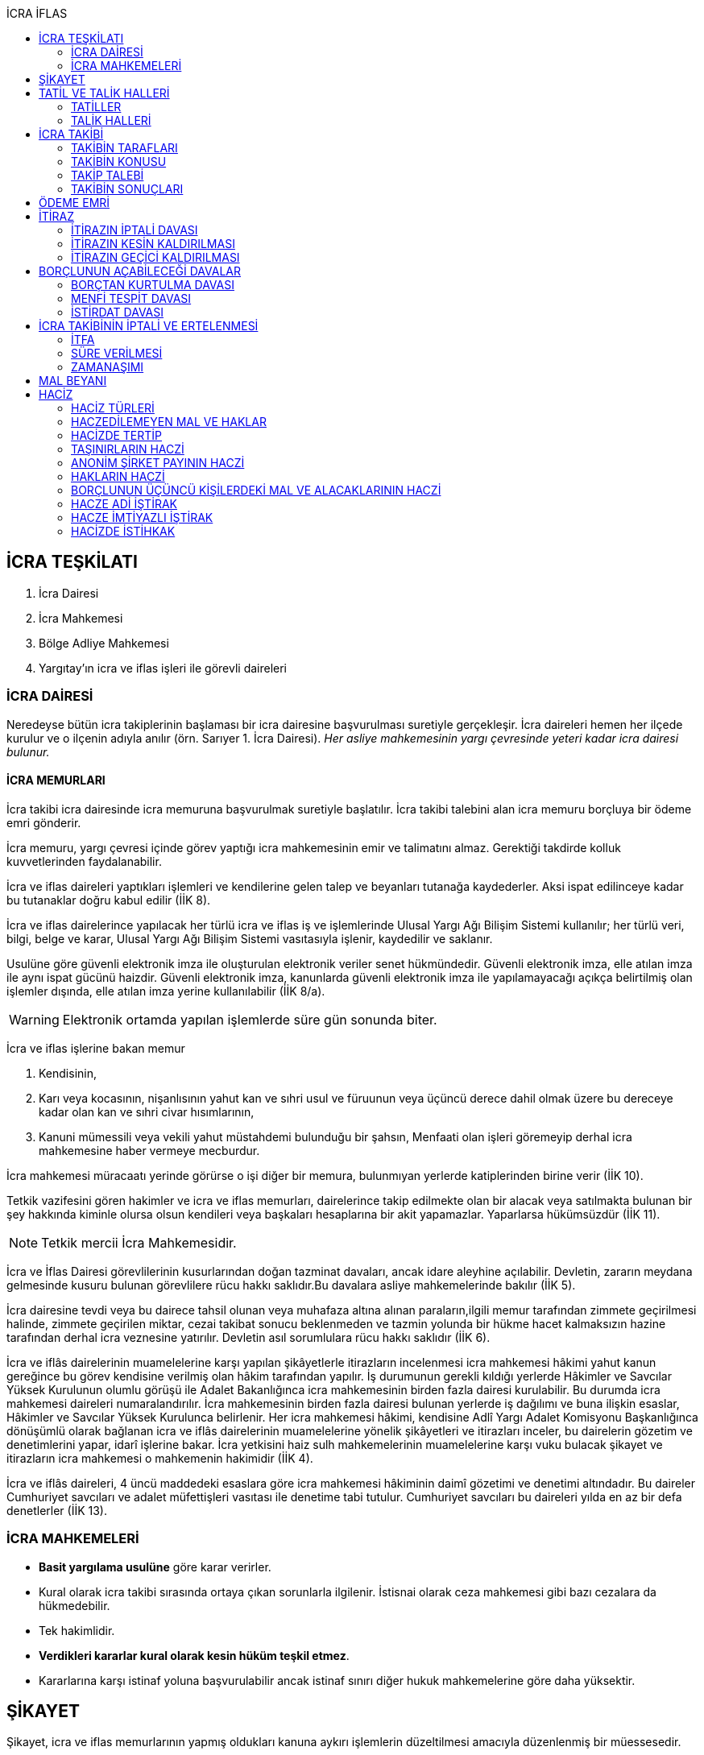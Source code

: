 :icons: font
:toc:
:toc-title: İCRA İFLAS

== İCRA TEŞKİLATI

. İcra Dairesi
. İcra Mahkemesi
. Bölge Adliye Mahkemesi
. Yargıtay'ın icra ve iflas işleri ile görevli daireleri

=== İCRA DAİRESİ

Neredeyse bütün icra takiplerinin başlaması bir icra dairesine başvurulması
suretiyle gerçekleşir. İcra daireleri hemen her ilçede kurulur ve o ilçenin
adıyla anılır (örn. Sarıyer 1. İcra Dairesi). _Her asliye mahkemesinin yargı
çevresinde yeteri kadar icra dairesi bulunur._

==== İCRA MEMURLARI

İcra takibi icra dairesinde icra memuruna başvurulmak suretiyle başlatılır.
İcra takibi talebini alan icra memuru borçluya bir ödeme emri gönderir.

İcra memuru, yargı çevresi içinde görev yaptığı icra mahkemesinin emir ve
talimatını almaz. Gerektiği takdirde kolluk kuvvetlerinden faydalanabilir.

İcra ve iflas daireleri yaptıkları işlemleri ve kendilerine gelen talep ve
beyanları tutanağa kaydederler. Aksi ispat edilinceye kadar bu tutanaklar doğru
kabul edilir (İİK 8).

İcra ve iflas dairelerince yapılacak her türlü icra ve iflas iş ve işlemlerinde
Ulusal Yargı Ağı Bilişim Sistemi kullanılır; her türlü veri, bilgi, belge ve
karar, Ulusal Yargı Ağı Bilişim Sistemi vasıtasıyla işlenir, kaydedilir ve
saklanır.

Usulüne göre güvenli elektronik imza ile oluşturulan elektronik veriler senet
hükmündedir. Güvenli elektronik imza, elle atılan imza ile aynı ispat gücünü
haizdir. Güvenli elektronik imza, kanunlarda güvenli elektronik imza ile
yapılamayacağı açıkça belirtilmiş olan işlemler dışında, elle atılan imza
yerine kullanılabilir (İİK 8/a).

WARNING: Elektronik ortamda yapılan işlemlerde süre gün sonunda biter.

İcra ve iflas işlerine bakan memur

. Kendisinin,
. Karı veya kocasının, nişanlısının yahut kan ve sıhri usul ve füruunun veya
üçüncü derece dahil olmak üzere bu dereceye kadar olan kan ve sıhri civar
hısımlarının,
. Kanuni mümessili veya vekili yahut müstahdemi bulunduğu bir şahsın,
Menfaati olan işleri göremeyip derhal icra mahkemesine haber vermeye mecburdur.

İcra mahkemesi müracaatı yerinde görürse o işi diğer bir memura, bulunmıyan
yerlerde katiplerinden birine verir (İİK 10).

Tetkik vazifesini gören hakimler ve icra ve iflas memurları, dairelerince takip
edilmekte olan bir alacak veya satılmakta bulunan bir şey hakkında kiminle
olursa olsun kendileri veya başkaları hesaplarına bir akit yapamazlar.
Yaparlarsa hükümsüzdür (İİK 11).

NOTE: Tetkik mercii İcra Mahkemesidir.

İcra ve İflas Dairesi görevlilerinin kusurlarından doğan tazminat davaları,
ancak idare aleyhine açılabilir. Devletin, zararın meydana gelmesinde kusuru
bulunan görevlilere rücu hakkı saklıdır.Bu davalara asliye mahkemelerinde
bakılır (İİK 5).

İcra dairesine tevdi veya bu dairece tahsil olunan veya muhafaza altına alınan
paraların,ilgili memur tarafından zimmete geçirilmesi halinde, zimmete
geçirilen miktar, cezai takibat sonucu beklenmeden ve tazmin yolunda bir hükme
hacet kalmaksızın hazine tarafından derhal icra veznesine yatırılır. Devletin
asıl sorumlulara rücu hakkı saklıdır (İİK 6).

İcra ve iflâs dairelerinin muamelelerine karşı yapılan şikâyetlerle itirazların
incelenmesi icra mahkemesi hâkimi yahut kanun gereğince bu görev kendisine
verilmiş olan hâkim tarafından yapılır. İş durumunun gerekli kıldığı yerlerde
Hâkimler ve Savcılar Yüksek Kurulunun olumlu görüşü ile Adalet Bakanlığınca
icra mahkemesinin birden fazla dairesi kurulabilir. Bu durumda icra mahkemesi
daireleri numaralandırılır. İcra mahkemesinin birden fazla dairesi bulunan
yerlerde iş dağılımı ve buna ilişkin esaslar, Hâkimler ve Savcılar Yüksek
Kurulunca belirlenir. Her icra mahkemesi hâkimi, kendisine Adlî Yargı Adalet
Komisyonu Başkanlığınca dönüşümlü olarak bağlanan icra ve iflâs dairelerinin
muamelelerine yönelik şikâyetleri ve itirazları inceler, bu dairelerin gözetim
ve denetimlerini yapar, idarî işlerine bakar. İcra yetkisini haiz sulh
mahkemelerinin muamelelerine karşı vuku bulacak şikayet ve itirazların icra
mahkemesi o mahkemenin hakimidir (İİK 4).

İcra ve iflâs daireleri, 4 üncü maddedeki esaslara göre icra mahkemesi
hâkiminin daimî gözetimi ve denetimi altındadır. Bu daireler Cumhuriyet
savcıları ve adalet müfettişleri vasıtası ile denetime tabi tutulur. Cumhuriyet
savcıları bu daireleri yılda en az bir defa denetlerler (İİK 13).

=== İCRA MAHKEMELERİ

* *Basit yargılama usulüne* göre karar verirler.
* Kural olarak icra takibi sırasında ortaya çıkan sorunlarla ilgilenir.
İstisnai olarak ceza mahkemesi gibi bazı cezalara da hükmedebilir.
* Tek hakimlidir.
* *Verdikleri kararlar kural olarak kesin hüküm teşkil etmez*.
* Kararlarına karşı istinaf yoluna başvurulabilir ancak istinaf sınırı diğer
hukuk mahkemelerine göre daha yüksektir.

== ŞİKAYET

Şikayet, icra ve iflas memurlarının yapmış oldukları kanuna aykırı işlemlerin
düzeltilmesi amacıyla düzenlenmiş bir müessesedir.

IMPORTANT: Şikayet dava değildir!

Şikayet icra memurunun bağlı olduğu icra mahkemesine yöneltilir. İcra mahkemesi
hakimi dilerse işlemi yapmış olan icra memurunu davet ederek dinler ancak
çağırmak zorunda değildir. Takibin karşı tarafı da bu şikayet konusu işlemin
iptalinden etkileneceği için dilerse hakim onu da dinleyebilir.

İşlem aşağıdaki sebeplerle şikayet konusu yapılabilir:

. *İşlemin kanuna uygun olmaması*
. *İşlemin olaya uygun olmaması*: Kanunun icra memuruna takdir yetkisi tanıdığı
durumlarda takdir yetkisinin olaya uygun kullanılmaması
. *Bir hakkın yerine getirilmemesi*
. *Bir hakkın sebepsiz sürüncemede bırakılması*

Şikayet eden icra takibinin tarafı olmak zorunda değildir. Kanun hukuki yararı
olmak şartıyla bütün üçüncü kişilerin şikayet yoluna başvurabileceğini
söylemektedir.

Şikayet işlemin öğrenilmesinden itibaren *yedi gün* içinde yapılmalıdır. Ancak
_kamu düzenine aykırılık_ ve _bir hakkın yerine getirilmemesi_ veya _sebepsiz
sürüncemede bırakılması_ halinde şikayet süreye bağlı değildir.

NOTE: Şikayet bir hata sonucu icra mahkemesine değil de icra dairesine yapılmış
ise süre korunmayacaktır.

Şikayet yazılı veya sözlü olarak yapılabilir.

Şikayet, icra mahkemesince karar verilmedikçe icrayı durdurmaz.

İcra mahkemesi işlemin kanuna aykırı olduğunu tespit ederse işlemi iptal ederek
icra memurundan kanuna uygun işlem yapmasını ister. İcra memurları icra
mahkemelerinin emir ve talimatı altında olmasalar bile şikayet üzerine verilen
kararlar emirdir ve buna uyulmak zorundadır.

CAUTION: İcra mahkemesi hiçbir şekilde icra mahkemesi hakimi icra memurunun
yerine geçip işlem yapmaz. Ancak kanunun saydığı istisnai hallerde düzelterek
onama kararı verebilir.

Şikayet hakkında karar veren icra mahkemesinin kararlarına karşı istinaf yoluna
başvurulabilir.

== TATİL VE TALİK HALLERİ

=== TATİLLER

Güneşin batmasından bir saat sonra ile güneşin doğmasından bir saat önceye
kadarki devrede (Gece vakti) ve tatil günlerinde takip muameleleri yapılamaz.
Ancak, gece iş görülen yerlerde gece vakti hasılat haczi mümkündür.

Tatil günlerinde haciz ve tebligat yapılabileceği gibi muhafaza tedbirleri de
alınabilir.

Borçlunun mal kaçırdığı anlaşılırsa gece vakti dahi haciz yapılması caizdir.

=== TALİK HALLERİ

. *Borçlunun ailesinden birinin ölümü halinde*: Karısı yahut kocası ve kan ve
sıhriyet itibariyle usul veya füruundan birisi ölen bir borçlu aleyhindeki
takip, ölüm günü ile beraber üç gün için talik olunur.
. *Terekenin borçlarında*: Terekenin borçlarından dolayı ölüm günü ile beraber
üç gün içinde takip geri bırakılır. Mirasçı mirası kabul veya reddetmemişse bu
hususta Kanunu Medenide muayyen müddetler geçinceye kadar takip geri kalır.
. *Tutukluluk ve hükümlülük halinde*: Mümessili olmıyan bir tutuklu veya
hükümlü aleyhine takipte, mümessil tayini vesayet makamına ait olmadıkça, icra
memuru bir mümessil tayin etmesi için kendisine münasip bir mühlet verir ve
takibi bu sürenin bitmesine bırakır. Bu mühlet içinde temsilci tayin edip icra
dairesine bildirmiyen tutuklu veya hükümlü hakkında takibe devam olunur. Mal
kaçırılması ihtimali olan hallerde bu mühlet içinde de haciz yapılabilir.
. *Askerlik halinde*: Askerlik hizmetinin devamı müddetince erler, onbaşılar ve
kıta çavuşları (Uzman veya uzatmalı çavuş ve onbaşılar hariç) aleyhine takipte,
icra memuru, bir mümessil tayin etmesi için kendisine münasip bir mühlet verir
ve takibi bu sürenin bitmesine bırakır. Bu müddet içinde temsilci tayin edip
icra dairesine bildirmiyenler hakkında takibe devam olunur. Mal kaçırılması
ihtimali olan hallerde bu mühlet içinde de haciz yapılabilir.
. *Borçlunun ağır hastalığı halinde*: Takip borçlunun mümessil tayin edemiyecek
derecede ağır hastalığı halinde muayyen bir zaman için icra memurluğunca talik
olunabilir. Ağır hastalığın resmi belge ile tahakkuku lazımdır. Mal kaçırılması
ihtimali olan hallerde hastalığın devamı sırasında da haciz yapılabilir.

NOTE: Takip talikleri esnasında müddetlerin cerayanı durmaz. Müddetin nihayeti
bir talik gününe rastlarsa müddet talikin bitiminden sonra bir gün daha
uzatlır.

== İCRA TAKİBİ

=== TAKİBİN TARAFLARI

İcra takibinin tarafları; alacaklı ve borçludur.

Takibi yapan kendisini alacaklı olarak gösterecektir. Maddi hukuk bakımından
alacaklı olup olmadığı araştırılmaz. Aleyhine takip yapılan kişi de borçludur.
Yine maddi hukuk bakımından borçlu sıfatını taşıyıp taşımadığı araştırılmaz.

Takibi başlatabilmek veya aleyhine takip başlatılabilmesi için hem alacaklının
hem de borçlunun hak ehliyetine sahip olması gerekir. Hak ehliyetinin usul
hukukundaki görünümü taraf ehliyetidir. Taraf ehliyeti icra memurunun
kendiliğinden gözetmesi gereken bir husustur. Taraf ehliyeti eksik ise icra
memuru takibi başlatmayacaktır.

=== TAKİBİN KONUSU

Genel haciz yoluyla takip para ve teminat alacakları için söz konusudur.

TIP: Para alacağı TL dışında bir para birimi üzerindense alacaklı bir seçim
hakkına sahiptir. Yabancı para borcunu dilerse vade tarihindeki dilerse fiili
ödeme tarihindeki kur üzerinden isteyebilir.

=== TAKİP TALEBİ

Takip talebi icra dairesine yazılı veya sözlü olarak ya da elektronik ortamda
yapılır.

Talepte şunlar gösterilir:

. Alacaklının ve varsa kanuni temsilcisinin ve vekilinin adı, soyadı; alacaklı
veya vekili adına ödemenin yapılacağı banka adı ile hesap bilgileri; varsa
Türkiye Cumhuriyeti kimlik numarası veya vergi kimlik numarası; şöhret ve
yerleşim yeri; alacaklı yabancı memlekette oturuyorsa Türkiye’de göstereceği
yerleşim yeri (Yerleşim yeri gösteremezse icra dairesinin bulunduğu yer
yerleşim yeri sayılır.);
. Borçlunun ve varsa kanuni temsilcisinin adı, soyadı, alacaklı tarafından
biliniyorsa Türkiye Cumhuriyeti kimlik numarası veya vergi kimlik numarası,
şöhret ve yerleşim yeri; Bir terekeye karşı yapılan taleplerde kendilerine
tebligat yapılacak mirasçıların adı, soyadı, biliniyorsa Türkiye Cumhuriyeti
kimlik numarası veya vergi kimlik numarası, şöhret ve yerleşim yerleri;
. Alacağın veya istenen teminatın Türk parasıyla tutarı ve faizli alacaklarda
faizin miktarı ile işlemeye başladığı gün, alacak veya teminat yabancı para ise
alacağın hangi tarihteki kur üzerinden talep edildiği ve faizi;
. Senet, senet yoksa borcun sebebi;
. Takip yollarından hangisinin seçildiği;

Alacak belgeye dayanmakta ise, belgenin aslının veya alacaklı yahut mümessili
tarafından tasdik edilmiş, borçlu sayısından bir fazla örneğinin takip talebi
anında icra dairesine tevdii mecburidir.

Alacaklıya takip talebinde bulunduğuna ve verdiği belgelere, talep ve takip
masraflarına dair bedava ve pulsuz bir makbuz verilir.

Yabancı para alacaklısı takip yaparken takip talebinde alacağını Türk parasına
çevirmek zorundadır. Bu çeviri takip tarihindeki Merkez Bankası efektif satış
kuru esas alınarak yapılır. Buna rağmen alacaklının para alacağını fiili ödeme
tarihindeki kur üzerinden ya da vade tarihindeki kur üzerinde talep etmesi de
mümkündür. Ancak bunun takip talebinde özellikle belirtilmiş olması gerekir.

Takip masrafları *borçluya* aittir. Takip talebinde bulunan alacaklıdan *maktu
başvurma harcı*, *nispi peşin harç*, *ödeme emrinin tebliği için gerekli
masraflar* ve borçlunun İİK 62'ye göre itirazı halinde bu *itirazın alacaklıya
tebliği için gerekli masraflar* peşinen alınır. Alacaklı ilk ödenen paradan
masraflarını alabilir.

=== TAKİBİN SONUÇLARI

. İcra müdürü ödeme emri düzenleyip borçlu veya borçlulara gönderir.
. Alacaklıya icra dairesi tarafından kendiliğinden takip talebinde bulunduğuna
ve belgelere ve takip giderlerine ilişkin bedava ve pulsuz bir belge verilir.
. Takip talebi ile zamanaşımı kesilir. Takip dolayısı ile yapılan her işlemle
tekrar kesilir.
. Borçlu o ana kadar düşmemişse ödeme emrinin tebliği ile temerrüde düşer.

NOTE: Alacaklı, yaptığı icra takibinden vazgeçip takip talebini geri alabilir.
Bunun için borçlunun rızasına ihtiyaç yoktur.

== ÖDEME EMRİ

İcra müdürü takip talebinin bu Kanunda öngörülen şartları içerdiğine karar
verirse ödeme emri düzenler. Talebin kabul edilmemesi halinde verilen karar
tutanağa yazılır.

Emir:

. Alacaklının veya vekilinin banka hesap numarası hariç olmak üzere, 58 inci
maddeye göre takip talebine yazılması lazım gelen kayıtları,
. Borcun ve masrafların yedi gün içinde icra dairesine ait ödeme emrinde yazılı
olan banka hesabına ödenmesi, borç, teminat verilmesi mükellefiyeti ise
teminatın bu süre içinde gösterilmesi ihtarını,
. Takibin dayandığı senet altındaki imza kendisine ait değilse yine bu yedi gün
içinde bu cihetin ayrıca ve açıkça bildirilmesi; aksi halde icra takibinde
senedin kendisinden sadır sayılacağı,
+
Senet altındaki imzayı reddettiği takdirde icra mahkemesi önünde yapılacak
duruşmada hazır bulunması; buna uymazsa vakı itirazın muvakkaten kaldırılmasına
karar verileceği,
+
Borcun tamamına veya bir kısmına yahut alacaklının takibat icrası hakkına dair
bir itirazı varsa bunu da aynı süre içinde beyan etmesi,
+
İhtarını,
. Senet veya borca itirazını bildirmediği takdirde yukarda yazılı yedi günlük
süre içinde 74 üncü maddeye göre mal beyanında bulunması ve bulunmazsa hapisle
tazyik olunacağı; mal beyanında bulunmaz veya hakikate aykırı beyanda bulunursa
ayrıca hapisle cezalandırılacağı ihtarını,
. Borç ödenmez veya itiraz olunmazsa cebri icraya devam edileceği beyanını,
+
İhtiva eder.

Ödeme emri iki nüsha olarak düzenlenir. Bir nüshası borçluya gönderilir, diğeri
icra dosyasına konulur. Alacaklı isterse kendisine ayrıca tasdikli bir nüsha
verilir. Nüshalar arasında fark bulunduğu takdirde borçludaki muteber sayılır.

Ödeme emri borçluya takip talebinden itibaren nihayet 3 gün içinde tebliğe
gönderilir. Takip belgeye dayanıyorsa, belgenin tasdikli bir örneği ödeme
emrine bağlanır.

Müşterek borçlular aynı zamanda takip ediliyorlarsa hepsinin veya bir kısmının
bir mümessil tarafından temsil edilmeleri hali müstesna olmak üzere her birine
ayrı ayrı ödeme emri tebliğ edilmek lazımdır.

== İTİRAZ

İtiraz etmek istiyen borçlu, itirazını, ödeme emrinin tebliği tarihinden
itibaren yedi gün içinde dilekçe ile veya sözlü olarak icra dairesine
bildirmeye mecburdur.

İtiraz, takibi yapan icra dairesinden başka bir icra dairesine yapıldığı
takdirde bu daire gereken masrafı itirazla birlikte alarak itirazı derhal
yetkili icra dairesine gönderir; alınmayan masraftan memur şahsen sorumludur.

Takibe itiraz edildiği, 59 uncu maddeye göre alacaklının yatırdığı avanstan
karşılanmak suretiyle üç gün içinde bir muhtıra ile alacaklıya tebliğ edilir.

Borçlu veya vekili, dava ve takip işlemlerine esas olmak üzere borçluya ait
yurt içinde bir adresi itirazla birlikte bildirmek zorundadır. Adresini
değiştiren borçlu yurt içinde yeni adres bildirmediği ve tebliğ memurunca yurt
içinde yeni adresi tespit edilemediği takdirde, takip talebinde gösterilen
adrese çıkarılacak tebligat borçlunun kendisine yapılmış sayılır.

Borcun bir kısmına itiraz eden borçlunun o kısman cihet ve miktarını açıkca
göstermesi lazımdır. Aksi takdirde itiraz edilmemiş sayılır.

Borçlu takibin müstenidi olan senet altındaki imzayı reddediyorsa, bunu
itirazında ayrıca ve açıkça beyan etmelidir. Aksi takdirde icra takibi
yönünden senetteki imzayı kabul etmiş sayılır.

İtiraz eden borçlu, itirazın kaldırılması duruşmasında, alacaklının dayandığı
senet metninden anlaşılanlar dışında, itiraz sebeplerini değiştiremez ve
genişletemez.

Borçlu kusuru olmaksızın bir mani sebebiyle müddeti içinde itiraz edememiş ise
paraya çevirme muamelesi bitinceye kadar itiraz edebilir.

Ancak borçlu, maniin kalktığı günden itibaren üç gün içinde, mazeretini gösterir
delillerle birlikte itiraz ve sebeplerini ve müstenidatını bildirmeye ve
mütaakıp fıkra için yapılacak duruşmaya taallük eden harç ve masrafları ödemeye
mecburdur. İtiraz üzerine icra mahkemesi ancak gecikme sebebinin mahiyetine ve
hadisenin özelliklerine göre takibin tatilini tensip edebilir.

İcra mahkemesi, tetkikatını evrak üzerinde yapar. Lüzumu halinde iki tarafı
hemen davetle mazeretin kabule şayan olup olmadığına karar verir. Duruşmaya
karar verilmemesi halinde borçludan alınan masraflar kendisine iade olunur.
Mazeretin kabulü halinde icra takibi durur. Aynı celsede alacaklı itirazın
kaldırılmasını sözlü olarak da istiyebilir. Bu takdirde tahkikata devam
olunarak gerekli karar verilir.

Daha önce borçlunun mallarına haciz konulmuşsa mazeretin kabulü kararının
tefhim veya tebliği tarihinden itibaren alacaklı yedi gün içinde, icra
mahkemesinden itirazın kaldırılmasını istemez veya aynı süre içinde 67 nci
maddeye göre mahkemeye başvurmazsa haciz kalkar.

Müddeti içinde yapılan itiraz takibi durdurur. İtiraz müddetinde değilse
alacaklının talebi üzerine icra memuru takip muamelelerine alacağın tamamı için
devam eder. Borçlu, borcun yalnız bir kısmına itirazda bulunmuşsa takibe, kabul
ettiği miktar için devam olunur.

Takip talebine itiraz edilen alacaklı, itirazın tebliği tarihinden itibaren bir
sene içinde mahkemeye başvurarak, genel hükümler dairesinde alacağının
varlığını ispat suretiyle itirazın iptalini dava edebilir.

Talebine itiraz edilen alacaklının takibi, imzası ikrar veya noterlikçe tasdik
edilen borç ikrarını içeren bir senede yahut resmî dairelerin veya yetkili
makamların yetkileri dahilinde ve usulüne göre verdikleri bir makbuz veya
belgeye müstenitse, alacaklı itirazın kendisine tebliği tarihinden itibaren
altı ay içinde itirazın kaldırılmasını isteyebilir. Bu süre içerisinde itirazın
kaldırılması istenilmediği takdirde yeniden ilâmsız takip yapılamaz.

=== İTİRAZIN İPTALİ DAVASI

İtiraz sonucunda duran takibe devam edebilmek için alacaklının başvurabileceği
yollardan biri *itirazın iptali* davasıdır. Bu dava genel mahkemede genel
hükümlere göre açılır.

[TIP]
====
İtirazın iptali davasının eda davasından farkı; eda davası sonunda alınan
hükme dayanılarak ilamlı icra takibi yapılabilir, ancak itirazın iptali
davasında verilen karara dayanarak sadece duran takibin devamı sağlanabilir.
Duran takibe devam edilmesi ilamlı takip değil, başlatılmış ilamsız takibin
devamıdır.

Davacı, davayı açarken itirazın iptali davasını doğru bir şekilde ifade etmeli
ve talep sonucunu doğru yazmalıdır. Neticede hakim talep ile bağlıdır, başka
bir şeye karar veremez. Başta eda davası olarak açılıp sonradan durmuş takibin
devamına karar verilmesi istenirse iddianın değiştirilmesi ve genişletilmesi
yasağı gündeme gelecektir.
====

İtirazın iptali davası genel hükümlere göre açılır ve incelenir. Alacaklı genel
hükümlere göre alacağını ispat yükü altındadır. Dava konusunun değerine göre
senetle ispat mecburiyeti vs. gündeme gelebilir.

İtirazın iptali davası itirazın tebliğ tarihinden itibaren *bir sene*
içerisinde açılmalıdır. Bu bir seneliik süre hak düşürücüdür. Bir senelik
sürenin geçmesi üzerine ancak genel mahkemelerde eda davası açılıp, alınacak
karar ile birlikte ilamlı icra takibi yapılabilir.

Bu davada borçlunun itirazının haksızlığına karar verilirse borçlu; takibinde
haksız ve kötü niyetli görülürse alacaklı; diğer tarafın talebi üzerine iki
tarafın durumuna, davanın ve hükmolunan şeyin tahammülüne göre, red veya
hükmolunan meblağın yüzde yirmisinden aşağı olmamak üzere, uygun bir tazminatla
mahkum edilir.

Alacaklının aleyhine tazminata hükmedilebilmesi için haksız ve kötü niyetli
olması aranırken, borçlunun tazminat ile sorumlu olması için haksız çıkması
yeterlidir.

NOTE: %20 tazminatın alacaklı veya borçlu aleyhine hükmedilebilmesi için talep
zorunludur. Talep olmadan mahkeme kendiliğinden böyle bir tazminata hükmedemez.

Borçlu aleyhine hükmedilen tazminata *inkar tazminatı*, alacaklı aleyhine
hükmedilen tazminata *kötüniyet tazminatı* denir.

TIP: Yargıtay'a göre borçlunun aleyhine inkar tazminatına hükmedilebilmesi için
itiraz ettiği borcun likit, yani kararlaştırılmış ve bilinen olması gerekir.
Eğer itiraz edilen borç, yargılamanın sonunda tespti gereken bir miktar ise
herhangi bir şekilde inkar tazminatına hükmedilemez.

IMPORTANT: İtirazın iptali davası ancak genel mahkemelerde açılabilir. İcra
mahkemesinde açılırsa görevsizlik kararı verilecektir.

İtirazın iptali davası sonunda verilen hüküm maddi anlamda kesin hüküm teşkil
eder. Alacaklı veya borçlubu davayo tekrar açamaz.

İtirazın iptali davası kabul edildiği takdirde borçlu, eğer daha önceden
bulunmamışsa, mahkeme kararının kendisine tefhim veya tebliğinden itibaren üç
gün içinde mal beyanında bulunmak zorundadır.

=== İTİRAZIN KESİN KALDIRILMASI

"_Talebine itiraz edilen alacaklının takibi, imzası ikrar veya noterlikçe
tasdik edilen borç ikrarını içeren bir senede yahut resmî dairelerin veya
yetkili makamların yetkileri dahilinde ve usulüne göre verdikleri bir makbuz
veya belgeye müstenitse, alacaklı itirazın kendisine tebliği tarihinden
itibaren altı ay içinde itirazın kaldırılmasını isteyebilir. Bu süre içerisinde
itirazın kaldırılması istenilmediği takdirde yeniden ilâmsız takip yapılamaz._"

Alacaklı aşağıdaki belgelerden birini göstermek şartıyla icra mahkemesinden
itirazın kesin olarak kaldırılmasını isteyebilir.

. *İmzası ikrar edilmiş senet*
. *İmzası noterlikçe onaylanmış senet*
. *Resmi dairelerin ve yetkili makamların yetkileri dahilinde usulüne uygun
verdikleri belgeler*

İtirazın kesin kaldırılması itirazdan itibaren altı ay içinde istenebilir.
İtirazın kesin kaldırılması talebi reddedilirse itirazdan itibaren bir yıl
içinde itirazın iptali davası açılabilir. Zira icra mahkemesinin verdiği karar
kesin değildir.

"_Borçlunun gösterdiği belge altındaki imza alacaklı tarafından inkar edilirse
hakim, 68/a maddesinde yazılı usule göre yaptığı inceleme neticesinde imzanın
alacaklıya ait olduğuna kanaat getirdiği takdirde alacaklının itirazın
kaldırılması talebini reddeder ve alacaklıyı sözü edilen belgenin taalluk
ettiği değer veya miktarın yüzde onu oranında para cezasına mahkum eder.
Alacaklı genel mahkemede dava açarsa bu para cezasının infazı dava sonuna kadar
tehir olunur ve alacaklı bu davada alacağını ve imzanın kendisine ait
olmadığını ispat ederse bu ceza kalkar._"

"_Tatbika medar imza mevcutsa bununla, yoksa borçluya yazdıracağı yazı ve
attıracağı imza ile yapılacak mükayese ve incelemelerden veya diğer delil ve
karinelerden icra mahkemesi, reddedilen imzanın borçluya aidiyetine kanaat
getirirse itirazın muvakkaten kaldırılmasına karar verir. Hakim lüzum görürse,
oturumun bir defadan fazla talikine meydan vermiyecek surette, bilirkişi
incelemesi de yaptırabilir._" (İİK 68/a fıkra 3)

CAUTION: İnkar tazminatı alacaklıya ödenirken para cezası devlete ödenir.

Alacaklı duruşmada bizzat bulunmayıp da imza vekili tarafından reddolunduğu
takdirde vekil mütaakıp oturumda müvekkilini imza tatbikatı için hazır
bulundurmaya veya masraflarını vererek davetiye tebliğ ettirmeye mecburdur.
Kabule değer mazereti olmadan gelmiyen alacaklı borçlunun dayandığı belgede
yazılı miktar hakkındaki itirazın kaldırılması talebinden vazgeçmiş sayılır.

İtirazın kaldırılması talebinin esasa ilişkin nedenlerle kabulü hâlinde borçlu,
talebin aynı nedenlerle reddi hâlinde ise alacaklı, diğer tarafın talebi
üzerine yüzde yirmiden aşağı olmamak üzere tazminata mahkûm edilir. Borçlu,
menfi tespit ve istirdat davası açarsa, yahut alacaklı genel mahkemede dava
açarsa, hükmolunan tazminatın tahsili dava sonuna kadar tehir olunur ve dava
lehine sonuçlanan taraf için, daha önce hükmedilmiş olan tazminat kalkar.

=== İTİRAZIN GEÇİCİ KALDIRILMASI

Takibin dayandığı senet hususî olup, imza itiraz sırasında borçlu tarafından
reddedilmişse, alacaklı itirazın kendisine tebliği tarihinden itibaren altı ay
içinde itirazın geçici olarak kaldırılmasını isteyebilir.

IMPORTANT: Alacaklının takip talebinde dayandığı senet, imzası noter tarafından
onaylı bir senet ise buradaki imza inkar edilemez, ancak sahtelik davası
açılabilir. İtirazın geçici kaldırılması ancak adi senet için söz konusu olur.

Senet altındaki imzayı reddeden borçlu takibi yapan icra dairesinin yetki
çevresi içinde ise, itirazın kaldırılması için icra mahkemesi önünde yapılacak
duruşmada, mazeretini daha önce bildirip tevsik etmediği takdirde, bizzat
bulunmaya mecburdur. İcra dairesinin yetki çevresi dışında ödeme emri tebliğ
edilen borçlu, istinabe yolu ile isticvabına karar verilmesi halinde, aynı
mecburiyete tabidir.

Tatbika medar imza mevcutsa bununla, yoksa borçluya yazdıracağı yazı ve
attıracağı imza ile yapılacak mükayese ve incelemelerden veya diğer delil ve
karinelerden icra mahkemesi, reddedilen imzanın borçluya aidiyetine kanaat
getirirse itirazın muvakkaten kaldırılmasına karar verir. Hakim lüzum görürse,
oturumun bir defadan fazla talikine meydan vermiyecek surette, bilirkişi
incelemesi de yaptırabilir.

Yapılacak duruşmada, borçlunun hazır bulunmaması halinde icra mahkemesince
başka bir cihet tetkik edilmeksizin itirazın muvakkaten kaldırılmasına ve
borçlunun sözü edilen senede dayanan takip konusu alacağın yüzde onu oranında
para cezasına mahkumiyetine karar verilir. Duruşmaya gelmeyen borçlunun
itirazının muvakkaten kaldırılmasına ve hakkında para cezasına karar
verilebilmesi için keyfiyetin davetiyeye yazılması şarttır.

İcra hakimi, imzanın borçluya aidiyetine karar verdiği takdirde borçluyu sözü
edilen senede dayanan takip konusuna alacağın yüzde onu oranında para cezasına
mahkum eder. Borçlu, borçtan kurtulma, menfi tespit veya istirdat davası
açarsa, bu para cezasının infazı dava sonuna kadar tehir olunur ve borçlu
açtığı davayı kazanırsa bu ceza kalkar.

Borçlu inkar ettiği imzayı, itirazın kaldırılması duruşmasında ve en geç
alacaklının senedin aslını ibraz ettiği celsede kabul ederse, hakkında para
cezası hükmolunmaz ve kendisine yargılama giderleri yükletilmez. Şu kadar ki,
kötü niyetle takibe sebebiyet ver en borçlu yargılama giderleri ile mülzem
olur. Senedin aslı takip talebi anında icra dairesine tevdi edilmiş ise, icra
dairesinin yetki çevresi içinde ödeme emri tebliğ edilen borçlu hakkında bu
fıkra hükmü uygulanmaz.

İtirazın muvakkaten kaldırılması talebinin kabulü halinde borçlu, bu talebin
reddi halinde ise alacaklı, diğer tarafın talebi üzerine yüzde yirmiden aşağı
olmamak üzere tazminata mahkum edilir. Borçlu, borçtan kurtulma, menfi tespit
veya istirdat davası açarsa, yahut alacaklı genel mahkemede dava açarsa
hükmolunan tazminatın tahsili dava sonuna kadar tehir olunur ve dava lehine
sonuçlanan taraf için, daha önce hükmedilmiş olan tazminat kalkar.

İtirazın muvakkaten kaldırılmasına karar verilir ve ödeme emrindeki müddet
geçmiş bulunursa alacaklının talebi ile borçlunun malları üzerine muvakkat
haciz konur.

== BORÇLUNUN AÇABİLECEĞİ DAVALAR

=== BORÇTAN KURTULMA DAVASI

İtirazın muvakkaten kaldırılması kararının tefhim veya tebliğinden itibaren
yedi gün içinde borçlu, takibin yapıldığı mahal veya alacaklının yerleşim yeri
mahkemesinde borçtan kurtulma davası açabilir. Bu davanın dinlenebilmesi için
borçlunun dava konusu alacağın yüzde 15 ini ilk duruşma gününe kadar mahkeme
veznesine nakden depo etmesi veya mahkemece kabul edilecek aynı değerde esham
ve tahvilat veya banka teminat mektubu tevdi etmesi şarttır. Aksi takdirde dava
reddolunur.

NOTE: Borçtan kurtulma davasının özel dava şartı dava konusu alacağın %15'i
oranında teminat yatırılmasıdır. %15'lik teminat yatırılmadığı takdirde bu dava
yalnızca menfi tespit davasıdır.

NOTE: Borçlu menfi tespit davasını önceden açmış ise, itirazın geçici kaldırılması
kararından sonra bu davayı %15 teminat yatırmak suretiyle borçtan kurtulma
davasına dönüştürebilir.

Borçlu yukarda yazılı müddet içinde dava etmez veya davası reddolunursa
itirazın kaldırılması kararı ve varsa muvakkat haciz kesinleşir.

Davanın reddi hakkındaki karara karşı istinaf yoluna başvuran borçlu, ayrıca 36
ncı madde hükümlerini yerine getirmek şartiyle, icra dairesinden mühlet
istiyebilir.

Borçtan kurtulma davasında haksız çıkan taraf, dava veya hükmolunan şeyin yüzde
yirmisinden aşağı olmamak üzere münasip bir tazminatla mahkum edilir.

=== MENFİ TESPİT DAVASI

Borçlu, icra takibinden önce veya takip sırasında borçlu bulunmadığını ispat
için menfi tesbit davası açabilir.

TIP: Tespit davalarının eda davalarından en önemli farkı; eda davalarında
hukuki yararın ayrıca ispatı gerekli değilken, tespit davalarında davacının
davayı açmaktan hukuki yararı olduğunu ispat etmesinin gerekmesidir.

İcra takibinden önce açılan menfi tesbit davasına bakan mahkeme, talep üzerine
alacağın yüzde onbeşinden aşağı olmamak üzere gösterilecek teminat mukabilinde,
icra takibinin durdurulması hakkında ihtiyati tedbir kararı verebilir.

İcra takibinden sonra açılan menfi tesbit davasında ihtiyati tedbir yolu ile
takibin durdurulmasına karar verilemez.  Ancak, borçlu gecikmeden doğan
zararları karşılamak ve alacağın yüzde onbeşinden aşağı olmamak üzere
göstereceği teminat karşılığında, mahkemeden ihtiyati tedbir yoluyle icra
veznesindeki paranın alacaklıya verilmemesini istiyebilir.

TIP: Kanunda takipten sonra açılan menfi tespit davasının takibi durdurmayacağı
söyleniyorsa da Yargıtay, borçlunun borcun tamamını ve ek olarak %15'ini
teminat göstermesi halinde takibin durdurulacağını içtihat etmiştir. Böylece
borçlu dava konusu alacağın %115'ini teminat göstermek suretiyle takibi
durdurabilir.

Dava alacaklı lehine neticelenirse ihtiyati tedbir kararı kalkar. Buna dair
hükmün kesinleşmesi halinde alacaklı ihtiyati tedbir dolayısıyla alacağını geç
almış bulunmaktan doğan zararlarını gösterilen teminattan alır. Alacaklının
uğradığı zarar aynı davada takdir olunarak karara bağlanır. Bu zarar herhalde
yüzde yirmiden aşağı tayin edilemez.

Dava borçlu lehine hükme bağlanırsa derhal takip durur. İlamın kesinleşmesi
üzerine münderecatına göre ve ayrıca hükme hacet kalmadan icra kısmen veya
tamamen eski hale iade edilir. Borçluyu menfi tespit davası açmaya zorlayan
takibin haksız ve kötü niyetli olduğu anlaşılırşa, talebi üzerine, borçlunun
dava sebebi ile uğradığı zararın da alacaklıdan tahsiline karar verilir. Takdir
edilecek zarar, haksızlığı anlaşılan takip konusu alacağın yüzde yirmisinden
aşağı olamaz.

=== İSTİRDAT DAVASI

Borçlu, menfi tesbit davası zımmında tedbir kararı almamış ve borç da ödenmiş
olursa, davaya istirdat davası olarak devam edilir.

Takibe itiraz etmemiş veya itirazının kaldırılmış olması yüzünden borçlu
olmadığı bir parayı tamamen ödemek mecburiyetinde kalan şahıs, ödediği tarihten
itibaren bir sene içinde, umumi hükümler dairesinde mahkemeye başvurarak
paranın geriye alınmasını istiyebilir.

İstirdat davasının şartları:

. *Borç olmayan paranın ödenmiş olması*
. *Paranın icra takibi sırasında ödenmiş olması*
. *Paranın cebri icra tehdidi altında ödenmiş olması*
. *Davanın borcun ödenmesinden itibaren bir sene içinde açılmış olması*

TIP: Bir yıllık süre geçirilirse bile genel hükümlere göre borcun ödenmesinden
itibaren 2 yıl içinde sebepsiz zenginleşme davası açılabilir.

Dava kesin hüküm teşkil eder ama dava sonunda inkar tazminatına hükmedilmez.
İstirdat davasının sonunda tazminata hükmedilmesi söz konusu değildir. Ancak
menfi tespit davası açılmış, bu davada tedbir kararı alınmıl ve bu davanın
sonunda istirdat davası kazanılmış ise borçlu lehine tazminata karar
verilecektir.

Menfi tesbit ve istirdat davaları, takibi yapan icra dairesinin bulunduğu yer
mahkemesinde açılabileceği gibi, davalının yerleşim yeri mahkemesinde de
açılabilir.

Davacı istirdat davasında yalnız paranın verilmesi lazım gelmediğini ispata
mecburdur.

== İCRA TAKİBİNİN İPTALİ VE ERTELENMESİ

=== İTFA

Borçlu takibin kesinleşmesinden sonraki evrede borcu ve ferilerini alacaklıya
öder ve ödediğini noterden tasdikli veya imzası ikrar edilmiş bir belge ile
ispat ederse takibin iptalini icra mahkemesinden her zaman isteyebilir.

Takibin iptali, icra takibinin yapıldığı yerdeki icra mahkemesinden istenir.
Takibin kesinleşmesinden paraların paylaştırılmasına kadar takibin iptali
istenebilir.

=== SÜRE VERİLMESİ

Takibe konu alacağın ödenmesi için alacaklı borçluya süre verebilir. Süre
verilmesi durumunda takibin ertelenmesi için üç şart aranacaktır:

. *Alacaklı tarafından borçluya, borcu ifa için süre verilmiş olmalıdır.*
. *Süre takibin kesinleşmesinden sonra verilmiş olmalıdır.*
. *Borçluya süre verildiği, alacaklı tarafından verilen ve imzası noterlikçe
onaylı veya imzası alacaklı tarafından ikrar edilmiş senetle ispat
edilmelidir.*

Taraflar erteleme konusunda uzlaştıktan sonra alacaklı takibe devam etmeye
kalkışırsa borçlu takibin ertelendiğini ve takibe devam edilmemesi gerektiğini
ileri sürerek icra mahkemesinde dava açabilir.

=== ZAMANAŞIMI

İcra takibinin kesinleşmesinden sonra alacağın zamanaşımına uğraması halinde
borçlu her zaman icra mahkemesine başvurarak takibin geri bırakılmasını
isteyebilir.

Takibin kesinleşmesinden sonra alacağın zamanaşımına uğradığı itirazı süreye
tabi değildir. Buna karşılık zamanaşımı takibin kesinleşmesinden önce dolmuşsa,
zamanaşımı itirazı ödeme emrine itiraz süresi içinde ileri sürülmelidir.

Borçlunun alacağın zamanaşımına uğradığını ispat için özel bir belge sunmasına
gerek yoktur. Hakim dosya üzerinden gerekli incelemeyi yapacaktır. Her takip
işlemi zamanaşımını kestiğinden yapılan son takip işleminin tarihine
bakacaktır.

Eğer alacaklı zamanaşımının durduğunu veya kesildiğini iddia ediyorsa, bunu
ancak resmi belgelerle veya imzası borçlu tarafından ikrar edilen belge ile
ispat edilebilir.

Borçlunun takibin kesinleşmesinden sonra zamanaşımı itirazını ileri sürmesi
halinde İİK 33/a hükmü uygulanır.

"_İlamın zamanaşımına uğradığı veya zamanaşımının kesildiği veya tatile
uğradığı iddiaları icra mahkemesi tarafından resmi vesikalara müsteniden
incelenerek icranın geri bırakılmasına veya devamına karar verilir._

_Alacaklı, icranın geri bırakılması kararının kesinleştiğinin kendisine
tebliğinden sonra, zamanaşımının vakı olmadığını ispat sadedinde ve 7 gün
içinde umumi mahkemelerde dava açabilir. Aksi takdirde icrası istenen ilamın
zamanaşımına uğradığı hususu kesin hüküm teşkil eder._

_İcranın devamına karar verilmesi halinde 33 üncü maddenin son fıkrası burada da
uygulanır._" (İİK 33/a)

"_Borçlu olmadığı parayı ödemek mecburiyetinde kalan borçlunun 72 nci madde
mucibince istirdat davası açarak paranın geriye verilmesini istemek hakkı
saklıdır._" (İİK 33/son)

== MAL BEYANI

*Mal beyanı*, borçlunun gerek kendisinde ve gerek üçüncü şahıslar yedinde
bulunan mal ve alacak ve haklarında borcuna yetecek miktarın nevi ve mahiyet ve
vasıflarını ve her türlü kazanç ve gelirlerini ve yaşayış tarzına göre geçim
membalarını ve buna nazaran borcunu ne suretle ödeyebileceğini yazı ile veya
şifahen icra dairesine bildirmesidir

Borçlu ödeme emrine 7 gün içerisinde itiraz etmediği takdirde mal beyanında
bulunmak zorundadır. Eğer mal beyanında bulunmazsa hapisle tazyik edileceği
ihtar edilir.

İtirazının iptaline veya kat'i veya muvakkat surette kaldırılmasına karar
verilen borçlu, bu kararın kendisine tebliğinden itibaren üç gün içinde
yukarıdaki maddede gösterildiği üzere beyanda bulunmaya mecburdur.

Mal beyanında bulunmıyan borçlu, alacaklının talebi üzerine beyanda bulununcaya
kadar icra mahkemesi hakimi tarafından bir defaya mahsus olmak üzere hapisle
tazyik olunur. Ancak bu hapis üç ayı geçemez.

İcra dairesine vakı olan beyanda malı olmadığını bildirmiş veya borcuna yetecek
mal göstermemiş yahut beyandan imtina etmiş olan borçlu sonradan kazandığı
malları ve kazancında ve gelirinde vukua gelen tezayütleri yedi gün içinde
mezkür daireye taahhütlü mektupla veya şifahi olarak bildirmeğe mecburdur.

"_Bu Kanuna göre istenen beyanı, hakikate aykırı surette yapan kimse,
alacaklının şikâyeti üzerine, üç aydan bir yıla kadar hapis cezası ile
cezalandırılır._

_Hakkında aciz vesikası alınmış borçlu, asgari ücretin üstünde bir geçim
sürdürdüğü, aciz vesikası hamili alacaklının alacağının aciz vesikasına
bağlanmasından en geç beş sene içinde müracaatı üzerine sabit olursa, asgari
ücretin üstünde kalan gelirlerinden icra mahkemesinin dörtte birden az olmamak
üzere tespit edeceği kısmını icra mahkemesi kararının kesinleşmesinden itibaren
en geç bir ay içinde ve aciz vesikasındaki borcun ödenmesine kadar her ay icra
dairesine yatırmaya mecburdur. Bu mükellefiyeti yerine getirmeyen borçlu
hakkında bir yıla kadar tazyik hapsine karar verilir. Hapsin tatbikine
başlandıktan sonra borçlu borcun tamamını veya o tarihe kadar icra veznesine
yatırmak zorunda olduğu meblağı öderse tahliye edilir; ödemelerini tekrar
keserse, hakkında tazyik hapsine yeniden karar verilir. Ancak, bir borçtan
dolayı tazyik hapsinin süresi bir yılı geçemez._"

== HACİZ

Ödeme emrindeki müddet geçtikten ve borçlu itiraz etmiş ise itirazı
kaldırıldıktan sonra mal beyanını beklemeksizin alacaklı haciz konmasını
isteyebilir.

Haciz istemek hakkı, ödeme emrinin tebliği tarihinden itibaren bir sene
geçmekle düşer. İtiraz veya dava halinde bunların vukuundan hükmün
katileşmesine kadar veya alacaklıyla borçlunun icra dairesinde taksit
sözleşmeleri yapmaları halinde taksit sözleşmesinin ihlaline kadar geçen zaman
hesaba katılmaz.

Haciz talebi kanuni müddet içinde yapılmaz veya geri alındıktan sonra bu müddet
içinde yenilenmezse dosya muameleden kaldırılır. Yeniden haciz istemek,
alacaklı tarafından vukubulan yenileme talebinin borçluya tebliğine
mütevakkıftır. İlama müstenit olmayan takiplerde yenileme talebi üzerine
yeniden harc alınır. Yenileme masraf ve harcları borçluya tahmil edilmez.

İcra dairesi talepten nihayet üç gün içinde haczi yapar.

Haczolunacak mallar başka yerde ise haciz yapılmasını malların bulunduğu yerin
icra dairesine hemen yazar. Bu halde hacizle ilgili şikayetler, istinabe olunan
icra dairesinin tabi bulunduğu icra mahkemesince çözümlenir. Resmî sicile
kayıtlı malların haczi, takibin yapıldığı icra dairesince, kaydına işletilmek
suretiyle doğrudan da yapılabilir.

Borçlu haciz sırasında malın bulunduğu yerde bulunmaz ve hemen bulundurulması
mümkün olmazsa haciz, gıyabında yapılır.

Talep vukuunda borçlu kilitli yerleri ve dolapları açmağa vesair eşyayı
göstermeğe mecburdur. Bu yerler icabında zorla açtırılır.

Haczi yapan memur, borçlunun üzerinde para, kıymetli evrak, altın veya gümüş
veya diğer kıymetli şeyleri sakladığını anlar ve borçlu bunları vermekten
kaçınırsa, borçlunun şahsına karşı kuvvet istimal edilebilir.

Taşınır bir malı haciz için mahallinde bir tutanak tutulur. Tutanakta alacaklı
ve borçlunun isim ve şöhretleri, alacağın miktarı, haczin hangi gün ve saatte
yapıldığı, haczedilen mallar ve takdir edilen kıymetleri ve varsa üçüncü
şahısların iddiaları yazılır ve haczi icra eden memur tarafından imza edilir.

Haczi kabil mallar kafi gelmezse veya hiç bulunmazsa bu hal tutanağa
kaydolunur. Haczi kabil mal bulunmazsa haciz tutanağı 143 üncü maddedeki aciz
vesikası hükmündedir.  İcraca takdir edilen kıymete göre haczi kabil malların
kifayetsizliği anlaşıldığı surette dahi tutanak muvakkat aciz vesikası yerine
geçerek alacaklıya 277 nci maddede yazılı hakları verir.

Tutanak tutulurken alacaklı, borçlu veya namlarına Tebligat Kanunu hükümlerine
göre tebellüğe yetkili kimse bulunmazsa, bulunmayan alacaklı veya borçlu üç gün
içinde tutanağı tetkik ve diyeceği varsa söylemesi için icra dairesine davet
olunur. Kanunen ilavesi gereken müddetler mahfuzdur. Haciz sırasında borçlu
veya alacaklı adına Tebligat Kanunu hükümlerine göre tebellüğe yetkili kimse
bulunduğu takdirde haciz tutanağının bir örneği bulunan şahsa verilir. Borçluya
veya alacaklıya ayrıca haber verilmez.

NOTE: Hacizden sonra icra memuru haczedilen malların satışını kendiliğinden
yapamaz. Satış için alcaklının taleptu bulunması gerekir.

=== HACİZ TÜRLERİ

* *Geçici haciz:* İtirazın geçici kaldırılmasından sonra yapılan hacizdir.
* *İhtiyati haciz:* Daha takip başlamadan, dava açılmadan önce borçlunun
malvarlığını elden çıkarmasını önlemek amacıyla yapılan hacizdir.
* *Kesin haciz*

** *Tamamlama haczi:* Satış tutarı bütün alacakları ödemiye yetmezse icra
memuru kendiliğinden yeni hacizler yaparak haczi tamamlar; ancak bu suretle
haczolunan mallar üzerinde sonra gelen derecelerin evvelce koydurdukları
hacizler varsa bu hacizlerin doğurduğu haklara halel gelmez. Yeniden haczedilen
mallar ayrıca satış talebine hacet kalmaksızın ve mümkün olduğu kadar çabuk
satılır.
** *İlave haciz:* İştirak halinde icra dairesi müracaat üzerine aynı derecedeki
alacaklıların bütün alacaklarına yetecek nispette ilave suretiyle hacizler
yapar.

=== HACZEDİLEMEYEN MAL VE HAKLAR

Aşağıdaki şeyler haczolunamaz:

. Devlet malları ile mahsus kanunlarında haczi caiz olmadığı gösterilen mallar,
. Ekonomik faaliyeti, sermayesinden ziyade bedenî çalışmasına dayanan borçlunun
mesleğini sürdürebilmesi için gerekli olan her türlü eşya,
. Para, kıymetli evrak, altın, gümüş, değerli taş, antika veya süs eşyası gibi
kıymetli şeyler hariç olmak üzere, borçlu ve aynı çatı altında yaşayan aile
bireyleri için lüzumlu eşya; aynı amaçla kullanılan eşyanın birden fazla olması
durumunda bunlardan biri,
. Borçlu çiftçi ise kendisinin ve ailesinin geçimi için zaruri olan arazi ve
çift hayvanları ve nakil vasıtaları ve diğer eklenti ve ziraat aletleri;
değilse, sanat ve mesleki için lüzumlu olan alat ve edevat ve kitapları ve
arabacı, kayıkçı, hamal gibi küçük nakliye erbabının geçimlerini temin eden
nakil vasıtaları,
. Borçlu ve ailesinin idareleri için lüzumlu ise borçlunun tercih edeceği bir
süt veren mandası veya ineği veyahut üç keçi veya koyunu ve bunların üç aylık
yem ve yataklıkları,
. Borçlunun ve ailesinin iki aylık yiyecek ve yakacakları ve borçlu çiftçi ise
gelecek mahsül için lazım olan tohumluğu,
. Borçlu bağ, bahçe veya meyva veya sebze yetiştiricisi ise kendisinin ve
ailesinin geçimi için zaruri olan bağ bahçe ve bu sanat için lüzumlu bulunan
alat ve edevat,
+
Geçimi hayvan yetiştirmeye münhasır olan borçlunun kendisi ve ailesinin
maişetleri için zaruri olan miktarı ve bu hayvanların üç aylık yem ve
yataklıkları,
. Borçlar Kanununun 510 uncu maddesi mucibince haczolunmamak üzere tesis
edilmiş olan kaydı hayatla iratlar,
. Memleketin ordu ve zabıta hizmetlerinde malül olanlara bağlanan emeklilik
maaşları ile bu hizmetlerden birinin ifası sebebiyle ailelerine bağlanan
maaşlar ve ordunun hava ve denizaltı mensuplarına verilen uçuş ve dalış
tazminat ve ikramiyeleri,
+
Askeri malüllerle, şehit yetimlerine verilen terfi zammı ve 1485 numaralı kanun
hükmüne göre verilen inhisar beyiye hisseleri,
. Bir muavenet sandığı veya cemiyeti tarafından hastalık, zaruret ve ölüm
gibi hallerde bağlanan maaşlar, ı11. Vücut veya sıhhat üzerine ika edilen
zararlar için tazminat olarak mutazarrırın kendisine veya ailesine toptan veya
irat şeklinde verilen veya verilmesi lazım gelen paralar,
. Borçlunun haline münasip evi,
+
NOTE: Borçlunun haline münasip evi, oturmakta olduğu evdir. Borçlu yalı
dairesinde oturuyorsa tek evi bu olsa bile bu hayatına devam ettirmek için
gerekenin çok üstünde olduğu için o evin satılıp, ev alınacak bir miktar
paranın borçluya verilmesi gerekir.
. Öğrenci bursları.

Medeni Kanunun 807 nci maddesi hükmü saklıdır. 2, 3, 4, 5, 7 ve 12 numaralı
bendlerdeki istisna, borcun bu eşya bedelinden doğmaması haline munhasırdır.

(2), (4), (7) ve (12) numaralı bentlerde sayılan malların kıymetinin fazla
olması durumunda, bedelinden haline münasip bir kısmı, ihtiyacını
karşılayabilmesi amacıyla borçluya bırakılmak üzere haczedilerek satılır.

İcra memuru, haczi talep edilen mal veya hakların haczinin caiz olup olmadığını
değerlendirir ve talebin kabulüne veya reddine karar verir.

Maaşlar, tahsisat ve her nevi ücretler, intifa hakları ve hasılatı, ilama
müstenit olmayan nafakalar, tekaüt maaşları, sigortalar veya tekaüt sandıkları
tarafından tahsis edilen iratlar, borçlu ve ailesinin geçinmeleri için icra
memurunca lüzumlu olarak takdir edilen miktar tenzil edildikten sonra
haczolunabilir. Ancak haczolunacak miktar bunların dörtte birinden az olamaz.
Birden fazla haciz var ise sıraya konur. Sırada önde olan haczin kesintisi
bitmedikçe sonraki haciz için kesintiye geçilemez.

Yukarıda yazılı mal ve hakların haczolunabileceğine dair önceden yapılan
anlaşmalar muteber değildir.

NOTE: Haczedilmezliklere ilişkin şikayet Yargıtay'a göre süresizdir.

=== HACİZDE TERTİP

Haciz yapılırken belirli bir sıraya uyulması gerekir. Buna *hacizde tertip*
denir.

Haczi koyan memur borçlu ile alacaklının menfaatlerini mümkün olduğu kadar
telif etmekle mükelleftir.

Borçlunun kendi yedinde veya üçüncü şahısta olan taşınır mallariyle
taşınmazlarından ve alacak ve haklarından alacaklının ana, faiz ve masraflar da
dahil olmak üzere bütün alacaklarına yetecek miktarı haczolunur.

Borçlu yahut borçlu ile birlikte malı elinde bulunduran şahıslar, taşınır mal
üzerinde üçüncü bir şahsın mülkiyet veya rehin hakkı gibi sınırlı bir ayni
hakkının bulunması veya taşınır malın üçüncü şahıs tarafından haczedilmiş
olması halinde bu hususu haciz yapan memura beyan etmek ve beyanının haciz
tutanağına geçerilmesini talep etmek, haczi yapan memur da borçluyu yahut
borçlu ile birlikte malı elinde bulunduran şahısları bu beyana davet etmek
zorundadır. Bu tür mallar ile üçüncü şahıs tarafından ihtiyaten haciz veya
istihkak iddia edilmiş bulunan malların haczi en sonraya bırakılır.

. *Öncelikle çekişmesiz mallar haczedilir.*

.. _Öncelikle muhafaza ve satılması en kolay ve yokluğu borçlu için en az yük
teşkil edecek taşınır mallar haczedilir._
.. _Daha sonra taşınmazlar haczedilir._

. *Çekişmesiz mallardan sonra, alacaklının alacağına yetecek kadar haciz
yapılamışsa çekişmeli mallar haczedilir.* Çekişmeli mallar haczedilirken bu
durum haciz tutanağına yazılır.

=== TAŞINIRLARIN HACZİ

Haczolunan paraları, banknotları, hamiline ait senetleri, poliçeler ve sair
cirosu kabil senetler ile altın, gümüş ve diğer kıymetli şeyleri icra dairesi
muhafaza eder.

Diğer taşınır mallar, masrafı peşinen alacaklıdan alınarak muhafaza altına
alınır. Alacaklı muvafakat ederse, istenildiği zaman verilmek şartıyla,
muvakkaten borçlu yedinde veya üçüncü şahıs nezdinde bırakılabilir. Üçüncü
şahsın elinde bulunan taşınır mallar haczedildiğinde, üçüncü şahsın kabulü
hâlinde üçüncü şahsa yediemin olarak bırakılır. Mallar satış mahalline
getirilmediği takdirde muhafaza altına alınabilir veya yediemin değişikliği
yapılabilir.

Türkiye’nin taraf olduğu uluslararası andlaşma hükümleri saklı kalmak kaydıyla,
yabancı devlet başkanı, parlamento başkanı, hükümet başkanı veya hükümet
üyelerini taşıyan ulaşım araçları, bu kişiler Türkiye’de bulundukları sürece,
muhafaza altına alınamaz ve yediemine bırakılamaz.

İcra dairesi üçüncü bir şahsa rehnedilmiş olan malları da muhafaza altına
alabilir. Ticari işletme rehni kapsamındaki taşınırlar ise icra dairesince
satılmalarına karar verilmesinden sonra muhafaza altına alınabilir. Bu mallar
paraya çevrilmediği takdirde geri verilir.

=== ANONİM ŞİRKET PAYININ HACZİ

Anonim şirketlerde paylar için pay senedi veya pay ilmühaberi çıkarılmamışsa,
borçlunun şirketteki payı icra dairesi tarafından şirkete tebliğ olunarak
haczedilir. Bu haczin şirket pay defterine işlenmesi zorunludur; ancak haciz,
şirket pay defterine işlenmemiş olsa bile şirkete tebliğ tarihinde yapılmış
sayılır. Haciz, icra dairesi tarafından tescil edilmek üzere Ticaret Siciline
bildirilir. Bu durumda haczedilen payların devri, alacaklının haklarını ihlâl
ettiği oranda batıldır. Haczedilen payların satışı, taşınır malların satışı
usulüne tâbidir.

=== HAKLARIN HACZİ

Bir intıfa hakkı veya taksim edilmemiş bir miras veya bir şirket yahut iştirak
halinde tasarruf edilen bir mal hissesi haczedilirse icra dairesi, yerleşim
yerleri bilinen ilgili üçüncü şahıslara keyfiyeti ihbar eder. Bu suretle
borçlunun muayyen bir taşınmazdaki tasfiye sonundaki hissesi haczedilmiş olursa
icra memuru haciz şerhinin taşınmazın kaydına işlenmesi için tapu sicil
muhafızlığına tebligat yapar.

Borçlunun reddetmediği miras veya başka bir sebeple iktisap eyleyip henüz
tapuya veya gemi siciline tescil ettirmediği mülkiyet veya diğer aynı hakların
borçlu namına tescili alacaklı tarafından istenebilir. Bu talep üzerine icra
dairesi alacaklının bu muameleyi takip edebileceğini tapu veya gemi sicili
dairesine ve icabında mahkemeye bildirir.

Borçlunun zilyed bulunduğu bir taşınmaz üzerindeki fevkalade zamanaşımı ile
iktisabını istemek hakkının haczedilmesi halinde, icra dairesi zilyedliğin
başkasına devrine mani olacak tedbirleri alır ve alacaklıya bir ay içinde
taşınmazın borçlusu adına tescili için dava açması yetkisini verir. Mahkemenin
tescil kararı ile taşınmaz bu alacaklı lehine mahcuz sayılır.

Alacaklının bu sebeple yapacağı kanuni masraflar ayrıca takip ve hükme hacet
kalmaksızın dairece borçludan tahsil olunur.

=== BORÇLUNUN ÜÇÜNCÜ KİŞİLERDEKİ MAL VE ALACAKLARININ HACZİ

Hamiline ait olmıyan veya cirosu kabil bir senetle müstenit bulunmıyan alacak
veya sair bir talep hakkı veya borçlunun üçüncü şahıs elindeki taşınır bir malı
haczedilirse icra memuru; borçlu olan hakiki veya hükmi şahsa bundan böyle
borcunu ancak icra dairesine ödiyebileceğini ve takip borçlusuna yapılan
ödemenin muteber olmadığını veya malı elinde bulunduran üçüncü şahsa bundan
böyle taşınır malı ancak icra dairesine teslim edebileceğini, malı takip
borçlusuna vermemesini, aksi takdirde malın bedelini icra dairesine ödemek
zorunda kalacağını bildirir (Haciz ihbarnamesi).Bu haciz ihbarnamesinde, ayrıca
2, 3 ve 4 üncü fıkra hükümleri de üçüncü şahsa bildirilir.

Üçüncü şahıs; borcu olmadığı veya malın yedinde bulunmadığı veya haciz
ihbarnamesinin tebliğinden önce borç ödenmiş veya mal istihlak edilmiş veya
kusuru olmaksızın telef olmuş veya malın borçluya ait olmadığı veya malın
kendisine rehnedilmiş olduğu veya alacak borçluya veya emrettiği yere verilmiş
olduğu gibi bir iddiada ise, keyfiyeti, haciz ihbarnamesinin kendisine
tebliğinden itibaren yedi gün içinde icra dairesine yazılı veya sözlü olarak
bildirmeye mecburdur.

Üçüncü şahıs, haciz ihbarnamesinin kendisine tebliğinden itibaren yedi gün
içinde itiraz etmezse, mal yedinde veya borç zimmetinde sayılır ve kendisine
gönderilen haciz ihbarnamesine süresinde itiraz etmediği, bu nedenle de malın
yedinde veya borcun zimmetinde sayıldığı ikinci bir ihbarname ile bildirilir.
Bu ikinci ihbarnamede ayrıca, üçüncü şahsın ihbarnamenin kendisine tebliğinden
itibaren yedi gün içinde yukarıda belirtilen sebeplerle itirazda bulunması,
itirazda bulunmadığı takdirde zimmetinde sayılan borcu icra dairesine ödemesi
veya yedinde sayılan malı icra dairesine teslim etmesi istenir.

İkinci ihbarnameye süresi içinde itiraz etmeyen ve zimmetinde sayılan borcu
icra dairesine ödemeyen veya yedinde sayılan malı icra dairesine teslim etmeyen
üçüncü şahsa onbeş gün içinde parayı icra dairesine ödemesi veya yedinde
sayılan malı teslim etmesi yahut bu süre içinde menfi tespit davası açması,
aksi takdirde zimmetinde sayılan borcu ödemeye veya yedinde sayılan malı
teslime zorlanacağı bildirilir.

Bu bildirimi alan üçüncü şahıs, icra takibinin yapıldığı veya yerleşim yerinin
bulunduğu yer mahkemesinde süresi içinde menfi tespit davası açtığına dair
belgeyi bildirimin yapıldığı tarihten itibaren yirmi gün içinde ilgili icra
dairesine teslim ettiği takdirde, hakkında yürütülen cebri icra işlemleri menfi
tespit davası sonunda verilen kararın kesinleşmesine kadar durur. Bu süre
içinde 106 ncı maddede belirtilen süreler işlemez. Bu davada üçüncü şahıs,
takip borçlusuna borçlu olmadığını veya malın takip borçlusuna ait olmadığını
ispat etmeye mecburdur.

Üçüncü şahıs açtığı bu davayı kaybederse, mahkemece, dava konusu şeyin yüzde
yirmisinden aşağı olmamak üzere bir tazminata mahkûm edilir.

Üçüncü şahıs, haciz ihbarnamesine müddeti içinde itiraz ederse, alacaklı,
üçüncü şahsın verdiği cevabın aksini icra mahkemesinde ispat ederek üçüncü
şahsın 338 inci maddenin 1 inci fıkrası hükmüne göre cezalandırılmasını ve
ayrıca tazminata mahküm edilmesini istiyebilir. İcra mahkemesi, tazminat
hakkındaki davayı genel hükümlere göre halleder.

Üçüncü şahıs, kusuru olmaksızın bir mani sebebiyle müddeti içinde haciz
ihbarnamesine itiraz etmediği takdirde 65 inci madde hükmü uygulanır. Her hâlde
üçüncü şahıs, borçlu ile kötü niyetli alacaklıya karşı dava açarak ödemek
zorunda kaldığı paranın veya teslim ettiği malın iadesini isteyebilir.

Malın teslimi mümkün olmazsa, alacaklı icra mahkemesine müracaatla değerini
üçüncü şahsa ödetmek hakkını haizdir.

Haciz ihbarnamesi, borçlunun hak ve alacaklarının bulunabileceği bir tüzel
kişinin veya müessesenin şubesine veya tüm şubelerini kapsayacak şekilde
merkezine tebliğ edilir. Haciz ihbarnamesinin tebliğ edildiği merkez, tüm
şubeleri veya birimlerini kapsayacak şekilde beyanda bulunmakla yükümlüdür.

=== HACZE ADİ İŞTİRAK

İlk haciz üzerine satılan malın tutarı vezneye girinciye kadar aynı derecede
hacze iştirak edebilecek alacaklılar:

. İlk haciz ilamsız takibe müstenitse takip talebinden ve ilama istinat
ediyorsa dava ikamesinden mukaddem yapılmış bir takip üzerine alınan aciz
vesikasına,
. Yukarıdaki fıkrada yazılı tarihlerden önce açılmış bir dava üzerine alınan
ilama,
. Aynı tarihlerden mukaddem tarihli resmi veya tarih ve imzası tasdikli bir
senede,
. Aynı tarihlerden mukaddem tarihli resmi dairelerin veya yetkili makamların
yetkileri dahilinde ve usulüne göre verdikleri makbuz veya vesikaya

istinat eden alacaklılardır.

Bunların haricindeki alacaklılar ancak, evvelki dereceden artacak bedeller için
hacze iştirak edebilirler.

Bu suretle iştirak halinde icra dairesi müracaat üzerine aynı derecedeki
alacaklıların bütün alacaklarına yetecek nispette ilave suretiyle hacizler
yapar.

CAUTION: Ücret haczinde iştirak olmaz.

Hacze adi iştirakin şartları:

. *Takip yapmış olma*
. *Öncelik*
. *Belge ile ispat*

TIP: Hacze iştirak edilip edilemeyceğinin anlaşılması için ilk haciz uygulayan
alacaklının takip tarihine bakılması gerekir. Eğer ilamlı takip söz konusu ise
dava açtığı tarih esas alınır. Kişinin alacağı bu tarihten önce doğmuş ve yine
bu tarihten önce bir takip başlatılmışsa hacze iştirak edebilir.

Kişinin hacze iştirak talebi reddedilirse şikayet yoluna başvurabilir.

=== HACZE İMTİYAZLI İŞTİRAK

Borçlunun eşi ve çocukları ve vasi veya kayyımı olduğu şahıslar evlenme,
velayet veya vesayetten mütevellit alacaklar için önce icrası lazım gelen takip
merasimine lüzum olmaksızın ilk haciz üzerine satılan malın tutarı vezneye
girinceye kadar aynı derecede hacze iştirak edebilirler. Şu kadar ki bu hak
ancak haciz, vesayetin veya velayetin veya evliliğin devamı esnasında veya
zevalini takip eden sene içinde yapıldığı takdirde istimal olunabilir.

Bir dava veya takibin devam ettiği müddet hesaba katılmaz.

Borçlunun reşit çocukları Medeni Kanunun 321 inci maddesine müstenit
alacaklarından dolayı önce icrası lazım gelen takip merasimine hacet
kalmaksızın her zaman aynı derecede hacze iştirak edebilirler.

Sulh mahkemesi dahi küçükler, vesayet altında bulunanlar veya kendilerine
kayyım tayin edilmiş olanlar namına aynı suretle hacze iştirak edebilirler.

İcra dairesi iştirak taleplerini borçlu ve alacaklılara bildirir.Onlara, itiraz
etmeleri için yedi günlük bir mühlet verir. İtiraz halinde iştirak talebinde
bulunan kimsenin hacze iştiraki muvakkaten kabul olunur ve yedi gün içinde dava
açması lüzumu bildirilir. Bu süre içinde dava açmazsa iştirak hakkı düşer.
Açılacak davaya basit yargılama usulüne göre bakılır.

Nafaka ilamına istinat eden alacaklı önce takip merasiminin icrasına lüzum
olmaksızın her zaman aynı derecede hacze iştirak edebilir. Kötü niyet hali
müstesnadır.

TIP: Nafaka çok yüksekse diğer alacaklılar hacze iştirak edilmesine karşı
koyabilir.

=== HACİZDE İSTİHKAK

Bir taşınır malı elinde bulunduran kimse onun maliki sayılır. Borçlu ile üçüncü
şahısların taşınır malı birlikte ellerinde bulundurmaları halinde dahi mal
borçlu elinde addolunur. Birlikte oturulan yerlerdeki mallardan mahiyetleri
itibariyle kadın, erkek ve çocuklara aidiyetleri açıkça anlaşılanlar veya örf
ve adet, sanat, meslek veya meşgale icabı olanlar bunların farz olunur. Bu
karinenin aksini ispat külfeti iddia eden kişiye düşer.

İstihkak davacısı malı ne suretle iktisap ettiğini ve borçlunun elinde
bulunmasını gerektiren hukuki ve fiili sebep ve hadiseleri göstermek ve bunları
ispat etmekle mükelleftir.

Borçlu, elinde bulunan bir malı başkasının mülkü veya rehni olarak gösterdiği
yahut üçüncü bir şahıs tarafından o mal üzerinde mülkiyet veya rehin hakkı
iddia edildiği takdirde, icra dairesi bunu haciz ve icra tutanaklarına geçirir
ve keyfiyeti iki tarafa bildirir.

İcra dairesi aynı zamanda istihkak iddiasına karşı itirazları olup olmadığını
bildirmek üzere alacaklı ve borçluya üç günlük mühlet verir. Sükütları halinde
istihkak iddiasını kabul etmiş sayılırlar.

Malın haczini öğrenmiş olan borçlu veya üçüncü şahıs, öğrenme tarihinden
itibaren yedi gün içinde istihkak iddiasında bulunmadığı takdirde, aynı takipte
bu iddiayı ileri sürmek hakkını kaybeder. İstihkak iddiasının yapıldığı veya
istihkak davasının açıldığı tarihte istihkak müddeisi ile birlikte oturan
kimseler yahut bu şahısların iş ortakları, iddianın yapıldığı tarihte veya
istihkak davası 97 nci maddenin 9 uncu fıkrası gereğince açılmışsa davanın
açıldığı tarihte malın haczini öğrenmiş sayılırlar.

İstihkak iddiasına karşı alacaklı veya borçlu tarafından itiraz edilirse, icra
memuru dosyayı hemen icra mahkemesine verir. İcra Mahkemesi, dosya üzerinde
veya lüzum görürse ilgilileri davet ederek mürafaa ile yapacağı inceleme
neticesinde varacağı kanaate göre takibin devamına veya talikine karar verir.

NOTE: Takibin taliki sadece üzerinde istihkak iddiası bulunan mal için
geçerlidir.

İstihkak davasının sırf satışı geri bırakmak gayesiyle kötüye kullanıldığını
kabul etmek için ciddi sebepler bulunduğu takdirde icra mahkemesi takibin
talikı talebini reddeder.

Takibin talikıne karar verilirse, haksız çıktığı takdirde alacaklının muhtemel
zararına karşı davacıdan 36 ncı maddede gösterilen teminat alınır. Teminatın
cins ve miktarı mevcut delillerin mahiyetine göre takdir olunur.

Takibin devamına dair verilen icra mahkemesi kararı kesindir.

Üçüncü şahıs, icra mahkemesi kararının tefhim veya tebliğinden itibaren yedi
gün içinde icra mahkemesinde istihkak davası açmaya mecburdur. Bu müddet
zarfında dava edilmediği takdirde üçüncü şahıs alacaklıya karşı iddiasından
vazgeçmiş sayılır.

Yukardaki hükümler dairesinde kendisine istihkak talebinde bulunmak imkanı
verilmemiş olan üçüncü şahıs, haczedilen şey hakkında veya satılıp da bedeli
henüz alacaklıya verilmemişse bedeli hakkında, hacze ıttıla tarihinden itibaren
yedi gün içinde, icra mahkemesinde istihkak davası açabilir. Aksi takdirde aynı
takipte bu iddiayı ileri sürmek hakkını kaybeder. Bu halde davacının talebi
üzerine icra hakimi takibin talik edilip edilmemesi hakkında yukardaki hükümler
dairesinde acele karar vermeye mecburdur. Bu karar diğer taraf dinlenmeksizin
de verilebilir.

İstihkak davası neticelenmeden mahcuz mal paraya çevrilmiş bulunursa icra
hakimi işbu bedelin yargılama neticesine kadar ödenmemesi veya teminat
karşılığında veya halin icabına göre teminatsız derhal alacaklıya verilmesi
hususunda ayrıca karar verir.

İstihkak davasına umumi hükümler dairesinde ve basit yargılama usulüne göre
bakılır.

İstihkak davası üzerine takibin talikine karar verilip de neticede dava
reddolunursa alacaklının alacağından bu dava dolayısıyla istifası geciken
miktarın yüzde yirmisinden aşağı olmamak üzere davacıdan tazminat alınmasına
hükmolunur.

Davanın reddi hakkındaki karara karşı istinaf veya temyiz yoluna başvuran
istihkak davacısı icra dairesinden 36 ncı maddeye göre mühlet isteyebilir.

İstihkak davası sabit olur ve birinci fıkra gereğince istihkak iddiasına karşı
itiraz eden alacaklı veya borçlunun kötü niyeti tahakkuk ederse haczolunan
malın değerinin yüzde onbeşinden aşağı olmamak üzere itiraz edenden tazminat
alınmasına asıl dava ile birlikte hükmolunur.

İstihkak davalarının hukuki niteliği doktrinde tartışmalıdır. İstihkak iddiası
ileri sürüldüğünde icra mahkemesinde verilen kararın kesin hüküm teşkil edip
etmeyeceğine yönelik farklı görüşler vardır. Yargıtay da bu konuda çelişik
kararlar verebilmektedir.

İcra mahkemesinin inceleme yetkisi ile genel mahkemelerin inceleme yetkisi ve
kapsamı arasında fark yok ise icra mahkemesinin kararı kesin hüküm teşkil
etmektedir. Bu anlamda icra mahkemesinin istihkak iddialarını incelerken
yetkisine bakıldığında genel mahkemelerden daha yetkili olduğu görülür.
Dolayısıyla kürsüye göre istihkak davaları sonunda verilen hükmün kesin hüküm
olduğunu kabul etmek gerekir.
